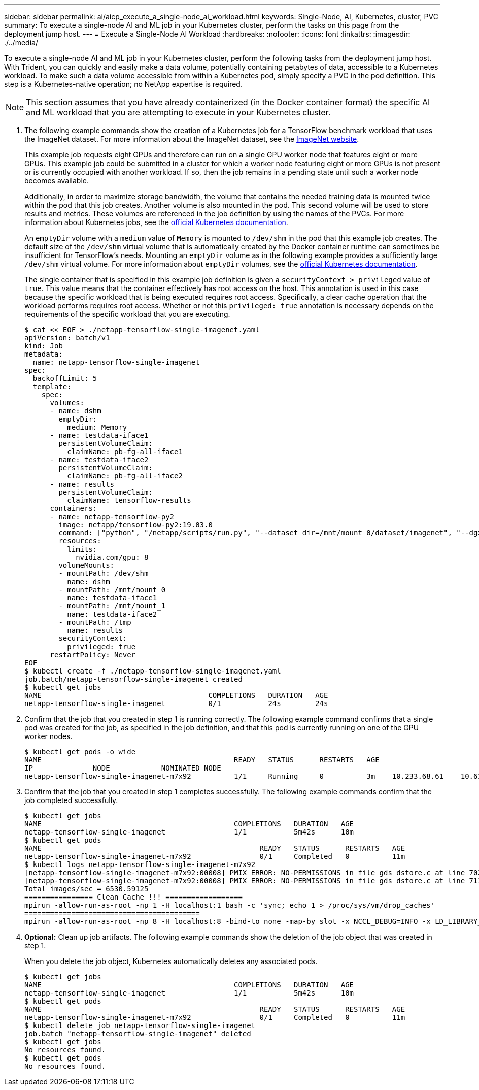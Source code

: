 ---
sidebar: sidebar
permalink: ai/aicp_execute_a_single-node_ai_workload.html
keywords: Single-Node, AI, Kubernetes, cluster, PVC
summary: To execute a single-node AI and ML job in your Kubernetes cluster, perform the  tasks on this page from the deployment jump host.
---
= Execute a Single-Node AI Workload
:hardbreaks:
:nofooter:
:icons: font
:linkattrs:
:imagesdir: ./../media/

//
// This file was created with NDAC Version 2.0 (August 17, 2020)
//
// 2020-08-18 15:53:14.541235
//

[.lead]
To execute a single-node AI and ML job in your Kubernetes cluster, perform the following tasks from the deployment jump host. With Trident, you can quickly and easily make a data volume, potentially containing petabytes of data, accessible to a Kubernetes workload. To make such a data volume accessible from within a Kubernetes pod, simply specify a PVC in the pod definition. This step is a Kubernetes-native operation; no NetApp expertise is required.

[NOTE]
This section assumes that you have already containerized (in the Docker container format) the specific AI and ML workload that you are attempting to execute in your Kubernetes cluster.

. The following example commands show the creation of a Kubernetes job for a TensorFlow benchmark workload that uses the ImageNet dataset. For more information about the ImageNet dataset, see the http://www.image-net.org[ImageNet website^].
+
This example job requests eight GPUs and therefore can run on a single GPU worker node that features eight or more GPUs. This example job could be submitted in a cluster for which a worker node featuring eight or more GPUs is not present or is currently occupied with another workload. If so, then the job remains in a pending state until such a worker node becomes available.
+
Additionally, in order to maximize storage bandwidth, the volume that contains the needed training data is mounted twice within the pod that this job creates. Another volume is also mounted in the pod. This second volume will be used to store results and metrics. These volumes are referenced in the job definition by using the names of the PVCs. For more information about Kubernetes jobs, see the https://kubernetes.io/docs/concepts/workloads/controllers/jobs-run-to-completion/[official Kubernetes documentation^].
+
An `emptyDir` volume with a `medium` value of `Memory` is mounted to `/dev/shm` in the pod that this example job creates. The default size of the `/dev/shm` virtual volume that is automatically created by the Docker container runtime can sometimes be insufficient for TensorFlow’s needs. Mounting an `emptyDir` volume as in the following example provides a sufficiently large `/dev/shm` virtual volume. For more information about `emptyDir` volumes, see the https://kubernetes.io/docs/concepts/storage/volumes/[official Kubernetes documentation^].
+
The single container that is specified in this example job definition is given a `securityContext > privileged` value of `true`. This value means that the container effectively has root access on the host. This annotation is used in this case because the specific workload that is being executed requires root access. Specifically, a clear cache operation that the workload performs requires root access. Whether or not this `privileged: true` annotation is necessary depends on the requirements of the specific workload that you are executing.
+
....
$ cat << EOF > ./netapp-tensorflow-single-imagenet.yaml
apiVersion: batch/v1
kind: Job
metadata:
  name: netapp-tensorflow-single-imagenet
spec:
  backoffLimit: 5
  template:
    spec:
      volumes:
      - name: dshm
        emptyDir:
          medium: Memory
      - name: testdata-iface1
        persistentVolumeClaim:
          claimName: pb-fg-all-iface1
      - name: testdata-iface2
        persistentVolumeClaim:
          claimName: pb-fg-all-iface2
      - name: results
        persistentVolumeClaim:
          claimName: tensorflow-results
      containers:
      - name: netapp-tensorflow-py2
        image: netapp/tensorflow-py2:19.03.0
        command: ["python", "/netapp/scripts/run.py", "--dataset_dir=/mnt/mount_0/dataset/imagenet", "--dgx_version=dgx1", "--num_devices=8"]
        resources:
          limits:
            nvidia.com/gpu: 8
        volumeMounts:
        - mountPath: /dev/shm
          name: dshm
        - mountPath: /mnt/mount_0
          name: testdata-iface1
        - mountPath: /mnt/mount_1
          name: testdata-iface2
        - mountPath: /tmp
          name: results
        securityContext:
          privileged: true
      restartPolicy: Never
EOF
$ kubectl create -f ./netapp-tensorflow-single-imagenet.yaml
job.batch/netapp-tensorflow-single-imagenet created
$ kubectl get jobs
NAME                                       COMPLETIONS   DURATION   AGE
netapp-tensorflow-single-imagenet          0/1           24s        24s
....

. Confirm that the job that you created in step 1 is running correctly. The following example command confirms that a single pod was created for the job, as specified in the job definition, and that this pod is currently running on one of the GPU worker nodes.
+
....
$ kubectl get pods -o wide
NAME                                             READY   STATUS      RESTARTS   AGE
IP              NODE            NOMINATED NODE
netapp-tensorflow-single-imagenet-m7x92          1/1     Running     0          3m    10.233.68.61    10.61.218.154   <none>
....

. Confirm that the job that you created in step 1 completes successfully. The following example commands confirm that the job completed successfully.
+
....
$ kubectl get jobs
NAME                                             COMPLETIONS   DURATION   AGE
netapp-tensorflow-single-imagenet                1/1           5m42s      10m
$ kubectl get pods
NAME                                                   READY   STATUS      RESTARTS   AGE
netapp-tensorflow-single-imagenet-m7x92                0/1     Completed   0          11m
$ kubectl logs netapp-tensorflow-single-imagenet-m7x92
[netapp-tensorflow-single-imagenet-m7x92:00008] PMIX ERROR: NO-PERMISSIONS in file gds_dstore.c at line 702
[netapp-tensorflow-single-imagenet-m7x92:00008] PMIX ERROR: NO-PERMISSIONS in file gds_dstore.c at line 711
Total images/sec = 6530.59125
================ Clean Cache !!! ==================
mpirun -allow-run-as-root -np 1 -H localhost:1 bash -c 'sync; echo 1 > /proc/sys/vm/drop_caches'
=========================================
mpirun -allow-run-as-root -np 8 -H localhost:8 -bind-to none -map-by slot -x NCCL_DEBUG=INFO -x LD_LIBRARY_PATH -x PATH python /netapp/tensorflow/benchmarks_190205/scripts/tf_cnn_benchmarks/tf_cnn_benchmarks.py --model=resnet50 --batch_size=256 --device=gpu --force_gpu_compatible=True --num_intra_threads=1 --num_inter_threads=48 --variable_update=horovod --batch_group_size=20 --num_batches=500 --nodistortions --num_gpus=1 --data_format=NCHW --use_fp16=True --use_tf_layers=False --data_name=imagenet --use_datasets=True --data_dir=/mnt/mount_0/dataset/imagenet --datasets_parallel_interleave_cycle_length=10 --datasets_sloppy_parallel_interleave=False --num_mounts=2 --mount_prefix=/mnt/mount_%d --datasets_prefetch_buffer_size=2000 --datasets_use_prefetch=True --datasets_num_private_threads=4 --horovod_device=gpu > /tmp/20190814_105450_tensorflow_horovod_rdma_resnet50_gpu_8_256_b500_imagenet_nodistort_fp16_r10_m2_nockpt.txt 2>&1
....

. *Optional:* Clean up job artifacts. The following example commands show the deletion of the job object that was created in step 1.
+
When you delete the job object, Kubernetes automatically deletes any associated pods.
+
....
$ kubectl get jobs
NAME                                             COMPLETIONS   DURATION   AGE
netapp-tensorflow-single-imagenet                1/1           5m42s      10m
$ kubectl get pods
NAME                                                   READY   STATUS      RESTARTS   AGE
netapp-tensorflow-single-imagenet-m7x92                0/1     Completed   0          11m
$ kubectl delete job netapp-tensorflow-single-imagenet
job.batch "netapp-tensorflow-single-imagenet" deleted
$ kubectl get jobs
No resources found.
$ kubectl get pods
No resources found.
....
